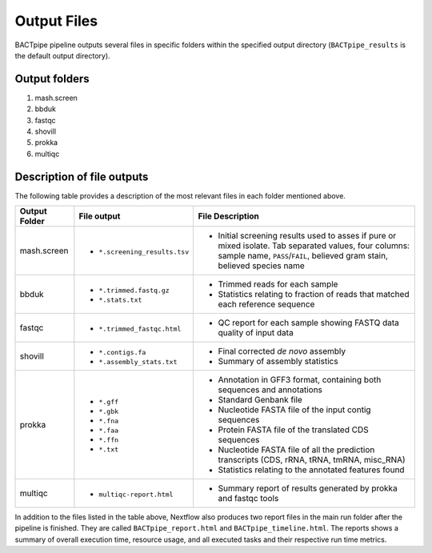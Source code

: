 Output Files
============
BACTpipe pipeline outputs several files in specific folders within the
specified output directory (``BACTpipe_results`` is the default output
directory).

Output folders
**************

1. mash.screen
2. bbduk
3. fastqc
4. shovill
5. prokka
6. multiqc

Description of file outputs
***************************

The following table provides a description of the most relevant files in each
folder mentioned above.

+-----------------+--------------------------------+----------------------------------------------------------------------------------------------------------------+
| Output Folder   | File output                    | File Description                                                                                               |
+=================+================================+================================================================================================================+
| mash.screen     | - ``*.screening_results.tsv``  | - Initial screening results used to asses if pure or mixed isolate. Tab separated values, four columns:        |
|                 |                                |   sample name, ``PASS``/``FAIL``, believed gram stain, believed species name                                   |
+-----------------+--------------------------------+----------------------------------------------------------------------------------------------------------------+
| bbduk           | - ``*.trimmed.fastq.gz``       | - Trimmed reads for each sample                                                                                |
|                 | - ``*.stats.txt``              | - Statistics relating to fraction of reads that matched each reference sequence                                |
+-----------------+--------------------------------+----------------------------------------------------------------------------------------------------------------+
| fastqc          | - ``*.trimmed_fastqc.html``    | - QC report for each sample showing FASTQ data quality of input data                                           |
+-----------------+--------------------------------+----------------------------------------------------------------------------------------------------------------+
| shovill         | - ``*.contigs.fa``             | - Final corrected *de novo* assembly                                                                           |
|                 | - ``*.assembly_stats.txt``     | - Summary of assembly statistics                                                                               |
+-----------------+--------------------------------+----------------------------------------------------------------------------------------------------------------+
| prokka          | - ``*.gff``                    | - Annotation in GFF3 format, containing both sequences and annotations                                         |
|                 | - ``*.gbk``                    | - Standard Genbank file                                                                                        |
|                 | - ``*.fna``                    | - Nucleotide FASTA file of the input contig sequences                                                          |
|                 | - ``*.faa``                    | - Protein FASTA file of the translated CDS sequences                                                           |
|                 | - ``*.ffn``                    | - Nucleotide FASTA file of all the prediction transcripts (CDS, rRNA, tRNA, tmRNA, misc_RNA)                   |
|                 | - ``*.txt``                    | - Statistics relating to the annotated features found                                                          |
+-----------------+--------------------------------+----------------------------------------------------------------------------------------------------------------+
| multiqc         | - ``multiqc-report.html``      | - Summary report of results generated by prokka and fastqc tools                                               |
+-----------------+--------------------------------+----------------------------------------------------------------------------------------------------------------+


In addition to the files listed in the table above, Nextflow also produces two
report files in the main run folder after the pipeline is finished.  They are
called ``BACTpipe_report.html`` and ``BACTpipe_timeline.html``. The reports
shows a summary of overall execution time, resource usage, and all executed
tasks and their respective run time metrics. 

